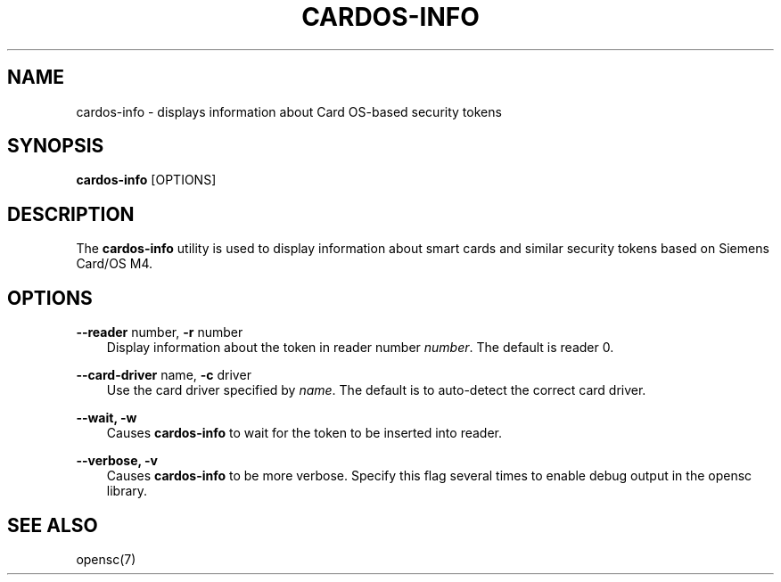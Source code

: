 .\"     Title: cardos\-info
.\"    Author: 
.\" Generator: DocBook XSL Stylesheets v1.71.0 <http://docbook.sf.net/>
.\"      Date: 09/10/2007
.\"    Manual: OpenSC tools
.\"    Source: opensc
.\"
.TH "CARDOS\-INFO" "1" "09/10/2007" "opensc" "OpenSC tools"
.\" disable hyphenation
.nh
.\" disable justification (adjust text to left margin only)
.ad l
.SH "NAME"
cardos\-info \- displays information about Card OS\-based security tokens
.SH "SYNOPSIS"
.PP

\fBcardos\-info\fR
[OPTIONS]
.SH "DESCRIPTION"
.PP
The
\fBcardos\-info\fR
utility is used to display information about smart cards and similar security tokens based on Siemens Card/OS M4.
.SH "OPTIONS"
.PP
.PP
\fB\-\-reader\fR number, \fB\-r\fR number
.RS 3n
Display information about the token in reader number
\fInumber\fR. The default is reader 0.
.RE
.PP
\fB\-\-card\-driver\fR name, \fB\-c\fR driver
.RS 3n
Use the card driver specified by
\fIname\fR. The default is to auto\-detect the correct card driver.
.RE
.PP
\fB\-\-wait, \-w\fR
.RS 3n
Causes
\fBcardos\-info\fR
to wait for the token to be inserted into reader.
.RE
.PP
\fB\-\-verbose, \-v\fR
.RS 3n
Causes
\fBcardos\-info\fR
to be more verbose. Specify this flag several times to enable debug output in the opensc library.
.RE
.SH "SEE ALSO"
.PP
opensc(7)
